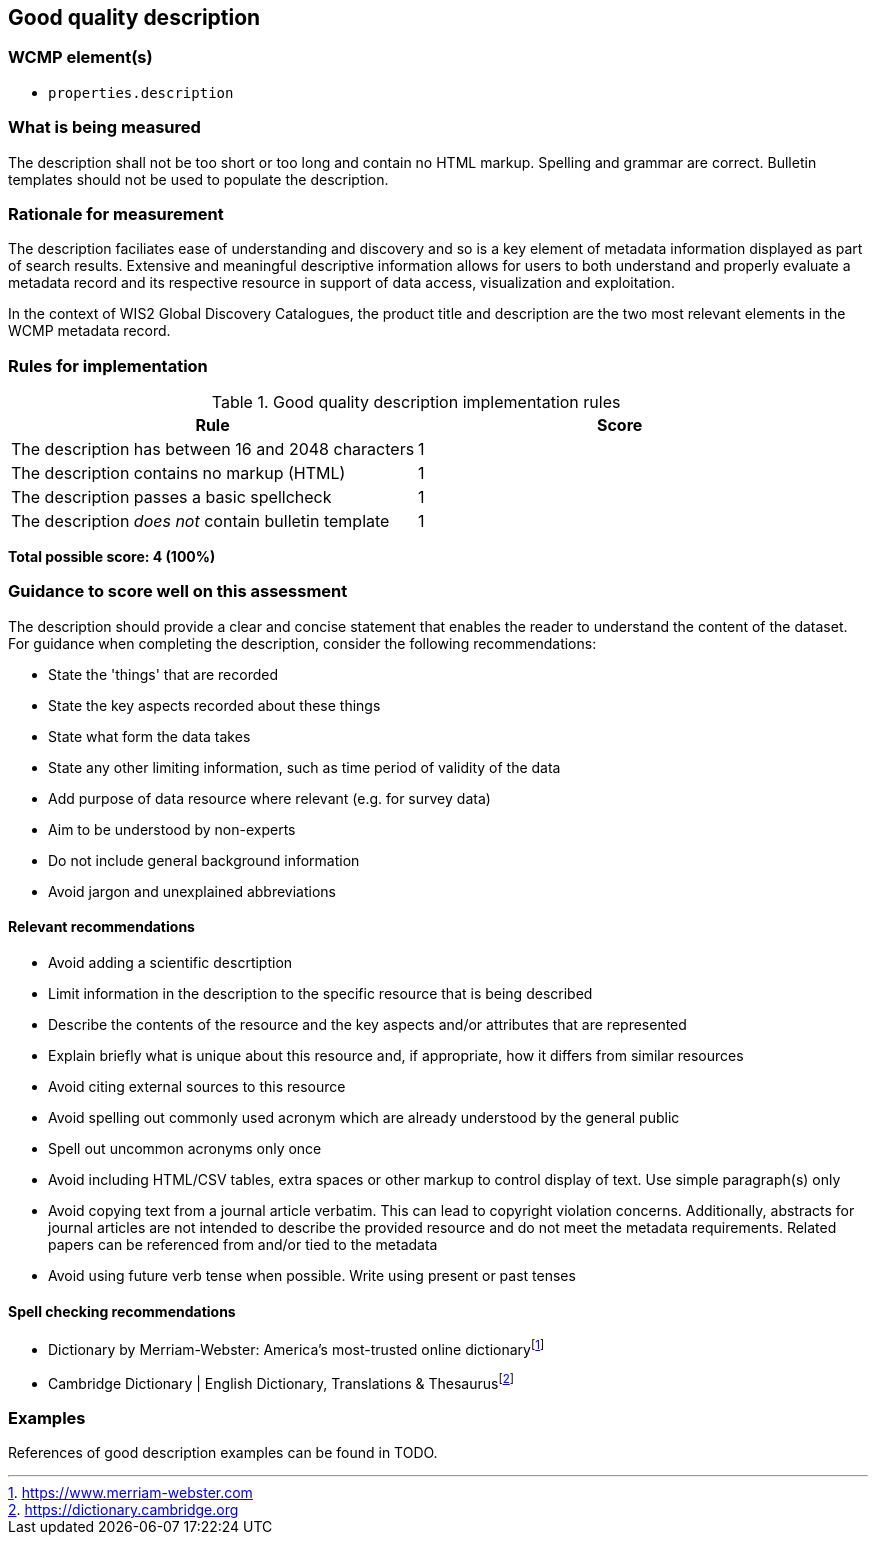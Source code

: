 == Good quality description

=== WCMP element(s)

* `properties.description`

=== What is being measured

The description shall not be too short or too long and contain no HTML markup. Spelling and grammar are correct. Bulletin templates should not be used to populate the description.

=== Rationale for measurement

The description faciliates ease of understanding and discovery and so is a key element of metadata information displayed as part of search results. Extensive and meaningful descriptive information allows for users to both understand and properly evaluate a metadata record and its respective resource in support of data access, visualization and exploitation.

In the context of WIS2 Global Discovery Catalogues, the product title and description are the two most relevant elements in the WCMP metadata record.

=== Rules for implementation

.Good quality description implementation rules
|===
|Rule |Score

|The description has between 16 and 2048 characters
|1

|The description contains no markup (HTML)
|1

|The description passes a basic spellcheck
|1

|The description _does not_ contain bulletin template
|1
|===

*Total possible score: 4 (100%)*

=== Guidance to score well on this assessment

The description should provide a clear and concise statement that enables the reader to understand the content of the dataset. For guidance when completing the description, consider the following recommendations:

* State the 'things' that are recorded
* State the key aspects recorded about these things
* State what form the data takes
* State any other limiting information, such as time period of validity of the data
* Add purpose of data resource where relevant (e.g. for survey data)
* Aim to be understood by non-experts
* Do not include general background information
* Avoid jargon and unexplained abbreviations

==== Relevant recommendations

* Avoid adding a scientific descrtiption
* Limit information in the description to the specific resource that is being described
* Describe the contents of the resource and the key aspects and/or attributes that are represented
* Explain briefly what is unique about this resource and, if appropriate, how it differs from similar resources
* Avoid citing external sources to this resource
* Avoid spelling out commonly used acronym which are already understood by the general public
* Spell out uncommon acronyms only once
* Avoid including HTML/CSV tables, extra spaces or other markup to control display of text. Use simple paragraph(s) only
* Avoid copying text from a journal article verbatim. This can lead to copyright violation concerns. Additionally, abstracts for journal articles are not  intended to describe the provided resource and do not meet the metadata requirements. Related papers can be referenced from and/or tied to the metadata
* Avoid using future verb tense when possible. Write using present or past tenses

==== Spell checking recommendations

* Dictionary by Merriam-Webster: America's most-trusted online dictionaryfootnote:[https://www.merriam-webster.com]
* Cambridge Dictionary | English Dictionary, Translations & Thesaurusfootnote:[https://dictionary.cambridge.org]

=== Examples

References of good description examples can be found in TODO.

